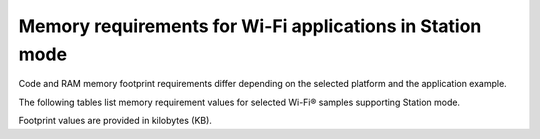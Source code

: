 .. _ug_wifi_mem_req_sta_mode:

Memory requirements for Wi-Fi applications in Station mode
##########################################################

Code and RAM memory footprint requirements differ depending on the selected platform and the application example.

The following tables list memory requirement values for selected Wi-Fi® samples supporting Station mode.

Footprint values are provided in kilobytes (KB).

.. tabs::

   .. tab:: nRF52840 DK

      The following table lists memory requirements for sample running on the :zephyr:board:`nrf52840dk`.

      +--------------------------------------+-------------+-------------------------------------------+-----------------------------+----------------------+---------------------------------+--------------------+----------------------+
      | Sample                               |   Total ROM |   Wi-Fi driver ROM                        |          nRF70 FW patch ROM |   WPA supplicant ROM |   Total RAM (incl. static heap) |   Wi-Fi driver RAM |   WPA supplicant RAM |
      +======================================+=============+===========================================+=============================+======================+=================================+====================+======================+
      | :ref:`Station <wifi_station_sample>` |         562 |                                        49 |                          84 |                  163 |                             256 |                 67 |                   40 |
      +--------------------------------------+-------------+-------------------------------------------+-----------------------------+----------------------+---------------------------------+--------------------+----------------------+

   .. tab:: nRF54H20 DK

      The following table lists the memory requirements for sample running on the :zephyr:board:`nrf54h20dk`.

      +---------------------------------------------------------------+-------------+--------------------+----------------------+----------------------+---------------------------------+--------------------+----------------------+
      | Sample                                                        |   Total ROM |   Wi-Fi driver ROM |   nRF70 FW Patch ROM |   WPA supplicant ROM |   Total RAM (incl. static HEAP) |   Wi-Fi driver RAM |   WPA supplicant RAM |
      +===============================================================+=============+====================+======================+======================+=================================+====================+======================+
      | :ref:`Station <wifi_station_sample>`                          |         495 |                 49 |                   84 |                  146 |                             760 |                 66 |                   40 |
      +---------------------------------------------------------------+-------------+--------------------+----------------------+----------------------+---------------------------------+--------------------+----------------------+

   .. tab:: nRF54L15 DK

      The following table lists the memory requirements for sample running on the :zephyr:board:`nrf54l15dk`.

      +---------------------------------------------------------------+-------------+--------------------+----------------------+----------------------+---------------------------------+--------------------+----------------------+
      | Sample                                                        |   Total ROM |   Wi-Fi driver ROM |   nRF70 FW Patch ROM |   WPA supplicant ROM |   Total RAM (incl. static HEAP) |   Wi-Fi driver RAM |   WPA supplicant RAM |
      +===============================================================+=============+====================+======================+======================+=================================+====================+======================+
      | :ref:`Station <wifi_station_sample>`                          |         565 |                 50 |                   84 |                  163 |                             256 |                 57 |                   40 |
      +---------------------------------------------------------------+-------------+--------------------+----------------------+----------------------+---------------------------------+--------------------+----------------------+

   .. tab:: nRF7002 DK

      The following table lists memory requirements for samples running on the :zephyr:board:`nrf7002dk` (``nrf7002dk/nrf5340/cpuapp``).

      +-----------------------------------------------+-------------+-------------------------------------------+-------------------------------+----------------------+---------------------------------+--------------------+----------------------+
      | Sample                                        |   Total ROM |   Wi-Fi driver ROM                        |            nRF70 FW patch ROM |   WPA supplicant ROM |   Total RAM (incl. static heap) |   Wi-Fi driver RAM |   WPA supplicant RAM |
      +===============================================+=============+===========================================+===============================+======================+=================================+====================+======================+
      | :ref:`UDP <udp_sample>`                       |         584 |                                        53 |                            84 |                  163 |                             400 |                 86 |                   40 |
      +-----------------------------------------------+-------------+-------------------------------------------+-------------------------------+----------------------+---------------------------------+--------------------+----------------------+
      | :ref:`Station <wifi_station_sample>`          |         555 |                                        51 |                            84 |                  163 |                             448 |                 67 |                   39 |
      +-----------------------------------------------+-------------+-------------------------------------------+-------------------------------+----------------------+---------------------------------+--------------------+----------------------+
      | :ref:`AWS IoT <aws_iot>`                      |         722 |                                         0 |                             0 |                    0 |                             400 |                  0 |                   29 |
      +-----------------------------------------------+-------------+-------------------------------------------+-------------------------------+----------------------+---------------------------------+--------------------+----------------------+
      | :ref:`CoAP Client <net_coap_client_sample>`   |         640 |                                        53 |                            84 |                  163 |                             400 |                 86 |                   40 |
      +-----------------------------------------------+-------------+-------------------------------------------+-------------------------------+----------------------+---------------------------------+--------------------+----------------------+
      | :ref:`HTTP Server <http_server>`              |         702 |                                        53 |                            84 |                  163 |                             400 |                 86 |                   40 |
      +-----------------------------------------------+-------------+-------------------------------------------+-------------------------------+----------------------+---------------------------------+--------------------+----------------------+
      | :ref:`HTTPS Client <https_client>`            |         695 |                                        53 |                            84 |                  163 |                             400 |                 67 |                   40 |
      +-----------------------------------------------+-------------+-------------------------------------------+-------------------------------+----------------------+---------------------------------+--------------------+----------------------+
      | :ref:`MQTT <mqtt_sample>`                     |         687 |                                         0 |                             0 |                    0 |                             400 |                  0 |                   29 |
      +-----------------------------------------------+-------------+-------------------------------------------+-------------------------------+----------------------+---------------------------------+--------------------+----------------------+

      .. note::

         The footprint of the networking samples for the Zephyr image is derived from the board target with :ref:`Cortex-M Security Extensions enabled <app_boards_spe_nspe_cpuapp_ns>` (``*/ns`` :ref:`variant <app_boards_names>`).
